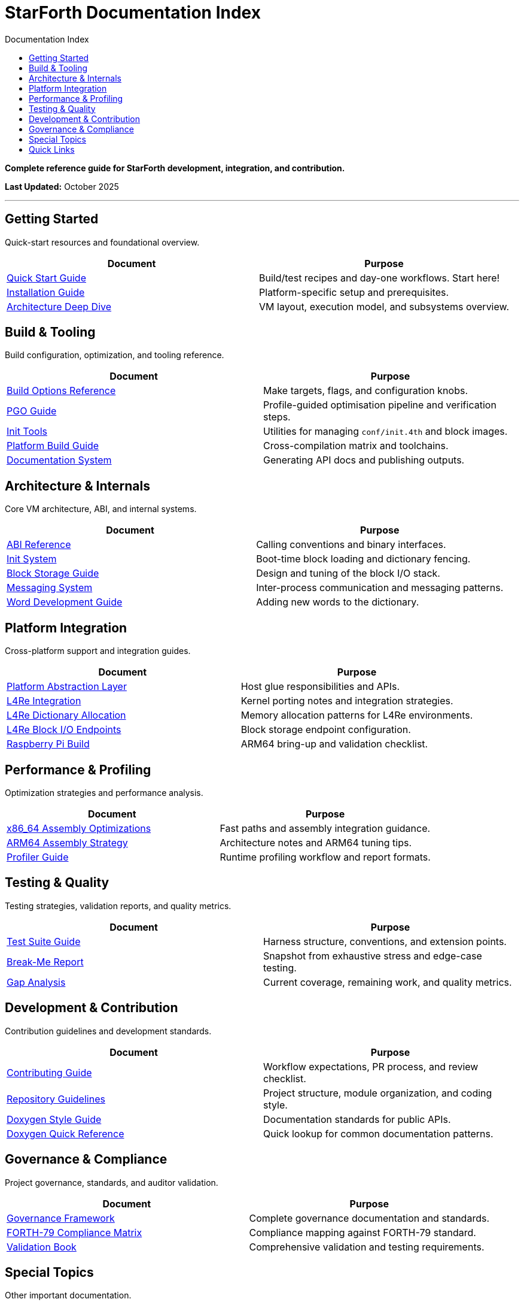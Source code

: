 = StarForth Documentation Index
:toc: left
:toc-title: Documentation Index
:toclevels: 2

**Complete reference guide for StarForth development, integration, and contribution.**

**Last Updated:** October 2025

---

== Getting Started

Quick-start resources and foundational overview.

[cols="1,1",options="header"]
|===
| Document | Purpose

| link:getting-started/QUICKSTART.adoc[Quick Start Guide]
| Build/test recipes and day-one workflows. Start here!

| link:getting-started/INSTALL.adoc[Installation Guide]
| Platform-specific setup and prerequisites.

| link:getting-started/ARCHITECTURE.adoc[Architecture Deep Dive]
| VM layout, execution model, and subsystems overview.

|===

== Build & Tooling

Build configuration, optimization, and tooling reference.

[cols="1,1",options="header"]
|===
| Document | Purpose

| link:build-and-tooling/BUILD_OPTIONS.adoc[Build Options Reference]
| Make targets, flags, and configuration knobs.

| link:build-and-tooling/PGO_GUIDE.adoc[PGO Guide]
| Profile-guided optimisation pipeline and verification steps.

| link:build-and-tooling/INIT_TOOLS.adoc[Init Tools]
| Utilities for managing `conf/init.4th` and block images.

| link:build-and-tooling/PLATFORM_BUILD_GUIDE.adoc[Platform Build Guide]
| Cross-compilation matrix and toolchains.

| link:build-and-tooling/DOCUMENTATION_README.adoc[Documentation System]
| Generating API docs and publishing outputs.

|===

== Architecture & Internals

Core VM architecture, ABI, and internal systems.

[cols="1,1",options="header"]
|===
| Document | Purpose

| link:architecture-internals/ABI.adoc[ABI Reference]
| Calling conventions and binary interfaces.

| link:architecture-internals/INIT_SYSTEM.adoc[Init System]
| Boot-time block loading and dictionary fencing.

| link:architecture-internals/BLOCK_STORAGE_GUIDE.adoc[Block Storage Guide]
| Design and tuning of the block I/O stack.

| link:architecture-internals/MESSAGING.adoc[Messaging System]
| Inter-process communication and messaging patterns.

| link:architecture-internals/WORD_DEVELOPMENT.adoc[Word Development Guide]
| Adding new words to the dictionary.

|===

== Platform Integration

Cross-platform support and integration guides.

[cols="1,1",options="header"]
|===
| Document | Purpose

| link:platform-integration/PLATFORM_ABSTRACTION.adoc[Platform Abstraction Layer]
| Host glue responsibilities and APIs.

| link:platform-integration/L4RE_INTEGRATION.adoc[L4Re Integration]
| Kernel porting notes and integration strategies.

| link:platform-integration/L4RE_DICTIONARY_ALLOCATION.adoc[L4Re Dictionary Allocation]
| Memory allocation patterns for L4Re environments.

| link:platform-integration/l_4_re_blkio_endpoints.adoc[L4Re Block I/O Endpoints]
| Block storage endpoint configuration.

| link:platform-integration/RASPBERRY_PI_BUILD.adoc[Raspberry Pi Build]
| ARM64 bring-up and validation checklist.

|===

== Performance & Profiling

Optimization strategies and performance analysis.

[cols="1,1",options="header"]
|===
| Document | Purpose

| link:performance-profiling/ASM_OPTIMIZATIONS.adoc[x86_64 Assembly Optimizations]
| Fast paths and assembly integration guidance.

| link:performance-profiling/ARM64_OPTIMIZATIONS.adoc[ARM64 Assembly Strategy]
| Architecture notes and ARM64 tuning tips.

| link:performance-profiling/PROFILER.adoc[Profiler Guide]
| Runtime profiling workflow and report formats.

|===

== Testing & Quality

Testing strategies, validation reports, and quality metrics.

[cols="1,1",options="header"]
|===
| Document | Purpose

| link:testing-quality/TESTING.adoc[Test Suite Guide]
| Harness structure, conventions, and extension points.

| link:testing-quality/BREAK_ME_REPORT.adoc[Break-Me Report]
| Snapshot from exhaustive stress and edge-case testing.

| link:testing-quality/GAP_ANALYSIS.adoc[Gap Analysis]
| Current coverage, remaining work, and quality metrics.

|===

== Development & Contribution

Contribution guidelines and development standards.

[cols="1,1",options="header"]
|===
| Document | Purpose

| link:development/CONTRIBUTING.adoc[Contributing Guide]
| Workflow expectations, PR process, and review checklist.

| link:development/AGENTS.adoc[Repository Guidelines]
| Project structure, module organization, and coding style.

| link:governance/DOXYGEN_STYLE_GUIDE.adoc[Doxygen Style Guide]
| Documentation standards for public APIs.

| link:governance/DOXYGEN_QUICK_REFERENCE.adoc[Doxygen Quick Reference]
| Quick lookup for common documentation patterns.

|===

== Governance & Compliance

Project governance, standards, and auditor validation.

[cols="1,1",options="header"]
|===
| Document | Purpose

| link:../StarForth-Governance/GOVERNANCE.md[Governance Framework]
| Complete governance documentation and standards.

| link:../StarForth-Governance/FORTH-79_COMPLIANCE_MATRIX.adoc[FORTH-79 Compliance Matrix]
| Compliance mapping against FORTH-79 standard.

| link:../StarForth-Governance/VALIDATION_BOOK.adoc[Validation Book]
| Comprehensive validation and testing requirements.

|===

== Special Topics

Other important documentation.

[cols="1,1",options="header"]
|===
| Document | Purpose

| link:L4RE_INTEGRATION_TODO.adoc[L4Re Integration TODO]
| Outstanding L4Re integration work and roadmap.

| link:internal/SHARED_CLAUDE.adoc[Internal Notes]
| Shared Claude project context and guidance.

|===

== Quick Links

* Project Repository: link:../[Root]
* StarForth Governance: link:../StarForth-Governance/[Governance Subtree]
* Archives: link:../archives/[Documentation Archives]